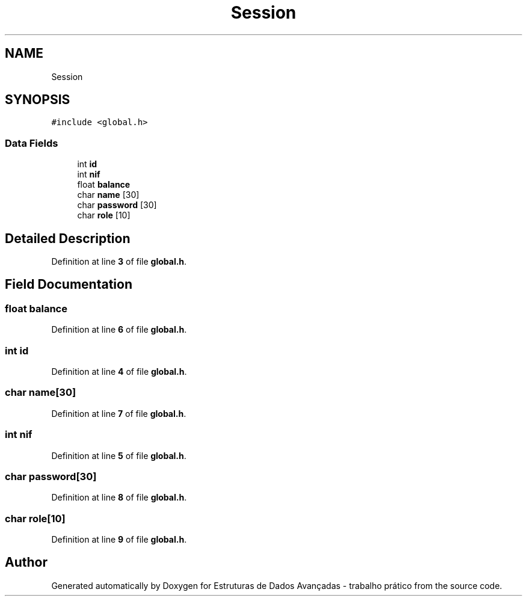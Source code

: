 .TH "Session" 3 "Sun May 28 2023" "Version 2" "Estruturas de Dados Avançadas - trabalho prático" \" -*- nroff -*-
.ad l
.nh
.SH NAME
Session
.SH SYNOPSIS
.br
.PP
.PP
\fC#include <global\&.h>\fP
.SS "Data Fields"

.in +1c
.ti -1c
.RI "int \fBid\fP"
.br
.ti -1c
.RI "int \fBnif\fP"
.br
.ti -1c
.RI "float \fBbalance\fP"
.br
.ti -1c
.RI "char \fBname\fP [30]"
.br
.ti -1c
.RI "char \fBpassword\fP [30]"
.br
.ti -1c
.RI "char \fBrole\fP [10]"
.br
.in -1c
.SH "Detailed Description"
.PP 
Definition at line \fB3\fP of file \fBglobal\&.h\fP\&.
.SH "Field Documentation"
.PP 
.SS "float balance"

.PP
Definition at line \fB6\fP of file \fBglobal\&.h\fP\&.
.SS "int id"

.PP
Definition at line \fB4\fP of file \fBglobal\&.h\fP\&.
.SS "char name[30]"

.PP
Definition at line \fB7\fP of file \fBglobal\&.h\fP\&.
.SS "int nif"

.PP
Definition at line \fB5\fP of file \fBglobal\&.h\fP\&.
.SS "char password[30]"

.PP
Definition at line \fB8\fP of file \fBglobal\&.h\fP\&.
.SS "char role[10]"

.PP
Definition at line \fB9\fP of file \fBglobal\&.h\fP\&.

.SH "Author"
.PP 
Generated automatically by Doxygen for Estruturas de Dados Avançadas - trabalho prático from the source code\&.
